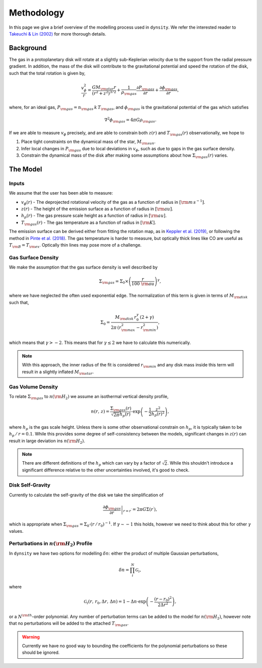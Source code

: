 .. methodology:

Methodology
===========

In this page we give a brief overview of the modelling process used in ``dynsity``. We refer the interested reader to `Takeuchi & Lin (2002) <https://ui.adsabs.harvard.edu/abs/2002ApJ...581.1344T>`_ for more thorough details.

Background
----------

The gas in a protoplanetary disk will rotate at a slightly sub-Keplerian velocity due to the support from the radial pressure gradient. In addition, the mass of the disk will contribute to the gravitational potential and speed the rotation of the disk, such that the total rotation is given by,

.. math::
    \frac{v_{\phi}^2}{r} = \frac{GM_{\rm star}r}{(r^2 + z^2)^{3/2}} + \frac{1}{\rho_{\rm gas}} \frac{\partial P_{\rm gas}}{\partial r} + \frac{\partial \phi_{\rm gas}}{\partial r},

where, for an ideal gas, :math:`P_{\rm gas} = n_{\rm gas} \, k \, T_{\rm gas}`, and :math:`\phi_{\rm gas}` is the gravitational potential of the gas which satisfies

.. math::
    \nabla^2 \phi_{\rm gas} = 4 \pi G \rho_{\rm gas}.

If we are able to measure :math:`v_{\phi}` precisely, and are able to constrain both :math:`z(r)` and :math:`T_{\rm gas}(r)` observationally, we hope to

1) Place tight constraints on the dynamical mass of the star, :math:`M_{\rm sun}`.

2) Infer local changes in :math:`P_{\rm gas}` due to local deviations in :math:`v_{\phi}`, such as due to gaps in the gas surface density.

3) Constrain the dynamical mass of the disk after making some assumptions about how :math:`\Sigma_{\rm gas}(r)` varies.

The Model
---------

Inputs
^^^^^^

We assume that the user has been able to measure:

* :math:`v_{\phi}(r)` - The deprojected rotational velocity of the gas as a function of radius in :math:`[{\rm m\,s^{-1}}]`.

* :math:`z(r)` - The height of the emission surface as a function of radius in :math:`[{\rm au}]`.

* :math:`h_p(r)` - The gas pressure scale height as a function of radius in :math:`[{\rm au}]`.

* :math:`T_{\rm gas}(r)` - The gas temperature as a function of radius in :math:`[{\rm K}]`.

The emission surface can be derived either from fitting the rotation map, as in `Keppler et al. (2019) <https://ui.adsabs.harvard.edu/abs/2019A%26A...625A.118K>`_, or following the method in `Pinte et al. (2018) <https://ui.adsabs.harvard.edu/abs/2018A%26A...609A..47P>`_. The gas temperature is harder to measure, but optically thick lines like CO are useful as :math:`T_{\rm B} = T_{\rm ex}`. Optically thin lines may pose more of a challenge.

Gas Surface Density
^^^^^^^^^^^^^^^^^^^

We make the assumption that the gas surface density is well described by

.. math::
    \Sigma_{\rm gas} = \Sigma_0 \times \left( \frac{r}{100~{\rm au}}\right)^{\gamma},

where we have neglected the often used exponential edge. The normalization of this term is given in terms of :math:`M_{\rm disk}` such that,

.. math::
    \Sigma_0 = \frac{M_{\rm disk} \, r_0^{\gamma} \, (2 + \gamma)}{2 \pi \, (r_{\rm max}^2 - r_{\rm min}^2)},

which means that :math:`\gamma > -2`. This means that for :math:`\gamma \leq 2` we have to calculate this numerically.

.. note::
    With this approach, the inner radius of the fit is considered :math:`r_{\rm min}` and any disk mass inside this term will result in a slightly inflated :math:`M_{\rm star}`.


Gas Volume Density
^^^^^^^^^^^^^^^^^^

To relate :math:`\Sigma_{\rm gas}` to :math:`n({\rm H_2})` we assume an isothermal vertical density profile,

.. math::
    n(r,\, z) = \frac{\Sigma_{\rm gas}(r)}{\sqrt{2 \pi} h_p(r)} \cdot \exp\left(-\frac{1}{2}\frac{z^2}{h_p(r)^2} \right),

where :math:`h_p` is the gas scale height. Unless there is some other observational constrain on :math:`h_p`, it is typically taken to be :math:`h_p \, / \, r = 0.1`. While this provides some degree of self-consistency between the models, significant changes in :math:`z(r)` can result in large deviation ins :math:`n({\rm H_2})`.

.. note::
    There are different definitions of the :math:`h_p` which can vary by a factor of :math:`\sqrt{2}`. While this shouldn't introduce a significant difference relative to the other uncertainties involved, it's good to check.


Disk Self-Gravity
^^^^^^^^^^^^^^^^^

Currently to calculate the self-gravity of the disk we take the simplification of

.. math::
    \left. \frac{\partial \phi_{\rm gas}}{\partial r} \right|_{r = r^{\prime}} = 2 \pi G \Sigma(r^{\prime}),

which is appropriate when :math:`\Sigma_{\rm gas} = \Sigma_0 \cdot (r \, / \, r_0)^{-1}`. If :math:`\gamma \sim -1` this holds, however we need to think about this for other :math:`\gamma` values.


Perturbations in :math:`n({\rm H_2})` Profile
^^^^^^^^^^^^^^^^^^^^^^^^^^^^^^^^^^^^^^^^^^^^^

In ``dynsity`` we have two options for modelling :math:`\delta n`: either the product of multiple Gaussian perturbations,

.. math::
    \delta n = \prod_{i}^N \mathcal{G}_i,

where

.. math::
    \mathcal{G}_i (r,\, r_0, \Delta r,\, \Delta n) = 1 - \Delta n \cdot \exp\left(-\frac{(r - r_0)^2}{2\Delta r^2}\right),

or a :math:`N^{\rm th}`-order polynomial. Any number of perturbation terms can be added to the model for :math:`n({\rm H_2})`, however note that no perturbations will be added to the attached :math:`T_{\rm gas}`.

.. warning::
    Currently we have no good way to bounding the coefficients for the polynomial perturbations so these should be ignored.
